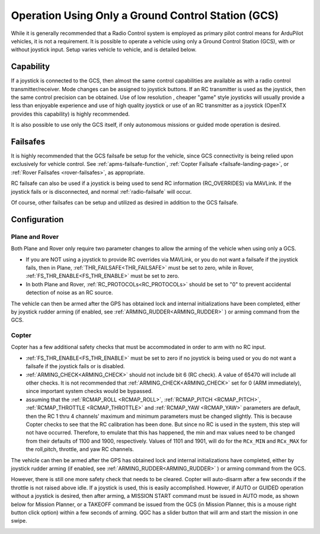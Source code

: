 .. _common-gcs-only-operation:

===================================================
Operation Using Only a Ground Control Station (GCS)
===================================================

While it is generally recommended that a Radio Control system is employed as primary pilot control means for ArduPilot vehicles, it is not a requirement. It is possible to operate a vehicle using only a Ground Control Station (GCS), with or without joystick input. Setup varies vehicle to vehicle, and is detailed below.


Capability
==========

If a joystick is connected to the GCS, then almost the same control capabilities are available as with a radio control transmitter/receiver. Mode changes can be assigned to joystick buttons. If an RC transmitter is used as the joystick, then the same control precision can be obtained. Use of low resolution , cheaper "game" style joysticks will usually provide a less than enjoyable experience and use of high quality joystick or use of an RC transmitter as a joystick (OpenTX provides this capability) is highly recommended.

It is also possible to use only the GCS itself, if only autonomous missions or guided mode operation is desired.

Failsafes
=========

It is highly recommended that the GCS failsafe be setup for the vehicle, since GCS connectivity is being relied upon exclusively for vehicle control. See :ref:`apms-failsafe-function`, :ref:`Copter Failsafe <failsafe-landing-page>`, or :ref:`Rover Failsafes <rover-failsafes>`, as appropriate.

RC failsafe can also be used if a joystick is being used to send RC information (RC_OVERRIDES) via MAVLink. If the joystick fails or is disconnected, and normal :ref:`radio-failsafe` will occur.

Of course, other failsafes can be setup and utilized as desired in addition to the GCS failsafe.

Configuration
=============

Plane and Rover
---------------

Both Plane and Rover only require two parameter changes to allow the arming of the vehicle when using only a GCS.

-  If you are NOT using a joystick to provide RC overrides via MAVLink, or you do not want a failsafe if the joystick fails, then in Plane, :ref:`THR_FAILSAFE<THR_FAILSAFE>` must be set to zero, while in Rover, :ref:`FS_THR_ENABLE<FS_THR_ENABLE>` must be set to zero.
-  In both Plane and Rover, :ref:`RC_PROTOCOLs<RC_PROTOCOLs>` should be set to "0" to prevent accidental detection of noise as an RC source. 

The vehicle can then be armed after the GPS has obtained lock and internal initializations have been completed, either by joystick rudder arming (if enabled, see :ref:`ARMING_RUDDER<ARMING_RUDDER>` ) or arming command from the GCS. 


Copter
------

Copter has a few additional safety checks that must be accommodated in order to arm with no RC input.

-  :ref:`FS_THR_ENABLE<FS_THR_ENABLE>` must be set to zero if no joystick is being used or you do not want a failsafe if the joystick fails or is disabled.
-  :ref:`ARMING_CHECK<ARMING_CHECK>` should not include bit 6 (RC check). A value of 65470 will include all other checks. It is not recommended that :ref:`ARMING_CHECK<ARMING_CHECK>` set for 0 (ARM immediately), since important system checks would be bypassed.
-  assuming that the :ref:`RCMAP_ROLL <RCMAP_ROLL>`, :ref:`RCMAP_PITCH <RCMAP_PITCH>`, :ref:`RCMAP_THROTTLE <RCMAP_THROTTLE>` and :ref:`RCMAP_YAW <RCMAP_YAW>` parameters are default, then the RC 1 thru 4 channels' maximum and minimum parameters must be changed slightly. This is because Copter checks to see that the RC calibration has been done. But since no RC is used in the system, this step will not have occurred. Therefore, to emulate that this has happened, the min and max values need to be changed from their defaults of 1100 and 1900, respectively. Values of 1101 and 1901, will do for the ``RCx_MIN`` and ``RCx_MAX`` for the roll,pitch, throttle, and yaw RC channels.

The vehicle can then be armed after the GPS has obtained lock and internal initializations have completed, either by joystick rudder arming (if enabled, see :ref:`ARMING_RUDDER<ARMING_RUDDER>` ) or arming command from the GCS. 

However, there is still one more safety check that needs to be cleared. Copter will auto-disarm after a few seconds if the throttle is not raised above idle. If a joystick is used, this is easily accomplished. However, if AUTO or GUIDED operation without a joystick is desired, then after arming, a MISSION START command must be issued in AUTO mode, as shown below for Mission Planner, or a TAKEOFF command be issued from the GCS (in Mission Planner, this is a mouse right button click option) within a few seconds of arming. QGC has a slider button that will arm and start the mission in one swipe.

.. image:: ../../../images/mission-start.png

